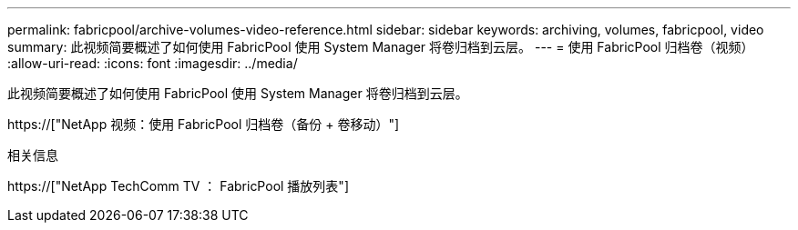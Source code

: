 ---
permalink: fabricpool/archive-volumes-video-reference.html 
sidebar: sidebar 
keywords: archiving, volumes, fabricpool, video 
summary: 此视频简要概述了如何使用 FabricPool 使用 System Manager 将卷归档到云层。 
---
= 使用 FabricPool 归档卷（视频）
:allow-uri-read: 
:icons: font
:imagesdir: ../media/


[role="lead"]
此视频简要概述了如何使用 FabricPool 使用 System Manager 将卷归档到云层。

https://["NetApp 视频：使用 FabricPool 归档卷（备份 + 卷移动）"]

.相关信息
https://["NetApp TechComm TV ： FabricPool 播放列表"]
